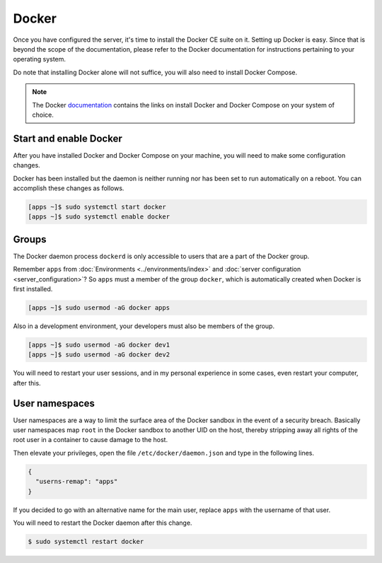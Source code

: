 Docker
======

Once you have configured the server, it's time to install the Docker CE suite on
it. Setting up Docker is easy. Since that is beyond the scope of the
documentation, please refer to the Docker documentation for instructions
pertaining to your operating system.

Do note that installing Docker alone will not suffice, you will also need to 
install Docker Compose.

.. note::

  The Docker 
  `documentation <https://docs.docker.com/>`_
  contains the links on install Docker and Docker Compose on your system of 
  choice.

Start and enable Docker
-----------------------

After you have installed Docker and Docker Compose on your machine, you will 
need to make some configuration changes.

Docker has been installed but the daemon is neither running nor has been set to
run automatically on a reboot. You can accomplish these changes as follows.

.. code-block:: console

  [apps ~]$ sudo systemctl start docker
  [apps ~]$ sudo systemctl enable docker

Groups
------

The Docker daemon process ``dockerd`` is only accessible to users that are a 
part of the Docker group. 

Remember ``apps`` from :doc:`Environments <../environments/index>` and
:doc:`server configuration <server_configuration>`? So ``apps`` must a member of
the group ``docker``, which is automatically created when Docker is first
installed.

.. code-block:: console

  [apps ~]$ sudo usermod -aG docker apps

Also in a development environment, your developers must also be members of the
group.

.. code-block:: console

  [apps ~]$ sudo usermod -aG docker dev1
  [apps ~]$ sudo usermod -aG docker dev2

You will need to restart your user sessions, and in my personal experience in 
some cases, even restart your computer, after this.

User namespaces
---------------

User namespaces are a way to limit the surface area of the Docker sandbox in 
the event of a security breach. Basically user namespaces map ``root`` in the 
Docker sandbox to another UID on the host, thereby stripping away all rights of
the root user in a container to cause damage to the host.

Then elevate your privileges, open the file ``/etc/docker/daemon.json`` and 
type in the following lines.

.. code-block:: json

  {
    "userns-remap": "apps"
  }

If you decided to go with an alternative name for the main user, replace 
``apps`` with the username of that user.

You will need to restart the Docker daemon after this change.

.. code-block:: console

  $ sudo systemctl restart docker
